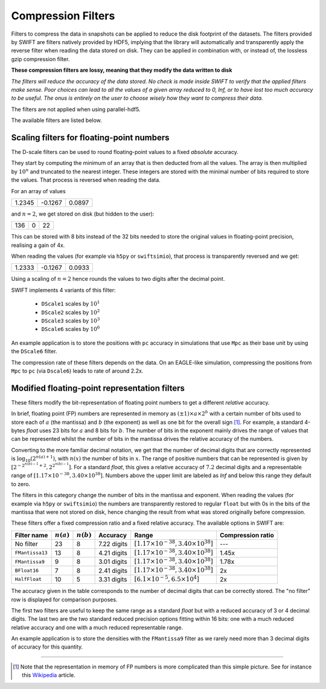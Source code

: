 .. Lossy compression filters

.. _Compression_filters:

Compression Filters
~~~~~~~~~~~~~~~~~~~

Filters to compress the data in snapshots can be applied to reduce the
disk footprint of the datasets. The filters provided by SWIFT are
filters natively provided by HDF5, implying that the library will
automatically and transparently apply the reverse filter when reading
the data stored on disk. They can be applied in combination with, or
instead of, the lossless gzip compression filter.

**These compression filters are lossy, meaning that they modify the
data written to disk**

*The filters will reduce the accuracy of the data stored. No check is
made inside SWIFT to verify that the applied filters make sense. Poor
choices can lead to all the values of a given array reduced to 0, Inf,
or to have lost too much accuracy to be useful. The onus is entirely
on the user to choose wisely how they want to compress their data.*

The filters are not applied when using parallel-hdf5.

The available filters are listed below.

Scaling filters for floating-point numbers
------------------------------------------

The D-scale filters can be used to round floating-point values to a fixed
*absolute* accuracy.

They start by computing the minimum of an array that is then deducted from
all the values. The array is then multiplied by :math:`10^n` and truncated
to the nearest integer. These integers are stored with the minimal number
of bits required to store the values. That process is reversed when reading
the data.

For an array of values

+--------+--------+-------+
|  1.2345| -0.1267| 0.0897|
+--------+--------+-------+

and :math:`n=2`, we get stored on disk (but hidden to the user):

+--------+--------+-------+
|    136 |      0 |     22|
+--------+--------+-------+

This can be stored with 8 bits instead of the 32 bits needed to store the
original values in floating-point precision, realising a gain of 4x.

When reading the values (for example via ``h5py`` or ``swiftsimio``), that
process is transparently reversed and we get:

+--------+--------+-------+
|  1.2333| -0.1267| 0.0933|
+--------+--------+-------+

Using a scaling of :math:`n=2` hence rounds the values to two digits after
the decimal point.

SWIFT implements 4 variants of this filter:

 * ``DScale1`` scales by :math:`10^1`
 * ``DScale2`` scales by :math:`10^2`
 * ``DScale3`` scales by :math:`10^3`
 * ``DScale6`` scales by :math:`10^6`

An example application is to store the positions with ``pc`` accuracy in
simulations that use ``Mpc`` as their base unit by using the ``DScale6``
filter.

The compression rate of these filters depends on the data. On an
EAGLE-like simulation, compressing the positions from ``Mpc`` to ``pc`` (via
``Dscale6``) leads to rate of around 2.2x.

Modified floating-point representation filters
----------------------------------------------

These filters modify the bit-representation of floating point numbers
to get a different *relative* accuracy.

In brief, floating point (FP) numbers are represented in memory as
:math:`(\pm 1)\times a \times 2^b` with a certain number of bits used to store each
of :math:`a` (the mantissa) and :math:`b` (the exponent) as well as
one bit for the overall sign [#f1]_.  For example, a standard 4-bytes
`float` uses 23 bits for :math:`a` and 8 bits for :math:`b`. The
number of bits in the exponent mainly drives the range of values that
can be represented whilst the number of bits in the mantissa drives
the relative accuracy of the numbers.

Converting to the more familiar decimal notation, we get that the
number of decimal digits that are correctly represented is
:math:`\log_{10}(2^{n(a)+1})`, with :math:`n(x)` the number of bits in
:math:`x`. The range of positive numbers that can be represented is
given by :math:`[2^{-2^{n(b)-1}+2}, 2^{2^{n(b)-1}}]`. For a standard
`float`, this gives a relative accuracy of :math:`7.2` decimal digits
and a representable range of :math:`[1.17\times 10^{-38}, 3.40\times
10^{38}]`. Numbers above the upper limit are labeled as `Inf` and
below this range they default to zero.

The filters in this category change the number of bits in the mantissa and
exponent. When reading the values (for example via ``h5py`` or
``swiftsimio``) the numbers are transparently restored to regular ``float``
but with 0s in the bits of the mantissa that were not stored on disk, hence
changing the result from what was stored originally before compression.

These filters offer a fixed compression ratio and a fixed relative
accuracy. The available options in SWIFT are:


+-----------------+--------------+--------------+-------------+---------------------------------------------------+-------------------+
| Filter name     | :math:`n(a)` | :math:`n(b)` | Accuracy    | Range                                             | Compression ratio |
+=================+==============+==============+=============+===================================================+===================+
| No filter       | 23           | 8            | 7.22 digits | :math:`[1.17\times 10^{-38}, 3.40\times 10^{38}]` | ---               |
+-----------------+--------------+--------------+-------------+---------------------------------------------------+-------------------+
| ``FMantissa13`` | 13           | 8            | 4.21 digits | :math:`[1.17\times 10^{-38}, 3.40\times 10^{38}]` | 1.45x             |
+-----------------+--------------+--------------+-------------+---------------------------------------------------+-------------------+
| ``FMantissa9``  | 9            | 8            | 3.01 digits | :math:`[1.17\times 10^{-38}, 3.40\times 10^{38}]` | 1.78x             |
+-----------------+--------------+--------------+-------------+---------------------------------------------------+-------------------+
| ``BFloat16``    | 7            | 8            | 2.41 digits | :math:`[1.17\times 10^{-38}, 3.40\times 10^{38}]` | 2x                |
+-----------------+--------------+--------------+-------------+---------------------------------------------------+-------------------+
| ``HalfFloat``   | 10           | 5            | 3.31 digits | :math:`[6.1\times 10^{-5}, 6.5\times 10^{4}]`     | 2x                |
+-----------------+--------------+--------------+-------------+---------------------------------------------------+-------------------+

The accuracy given in the table corresponds to the number of decimal digits
that can be correctly stored. The "no filter" row is displayed for
comparison purposes.

The first two filters are useful to keep the same range as a standard
`float` but with a reduced accuracy of 3 or 4 decimal digits. The last two
are the two standard reduced precision options fitting within 16 bits: one
with a much reduced relative accuracy and one with a much reduced
representable range.

An example application is to store the densities with the ``FMantissa9``
filter as we rarely need more than 3 decimal digits of accuracy for this
quantity.

------------------------

.. [#f1] Note that the representation in memory of FP numbers is more
	 complicated than this simple picture. See for instance this
	 `Wikipedia
	 <https://en.wikipedia.org/wiki/Single-precision_floating-point_format>`_
	 article.

	    
